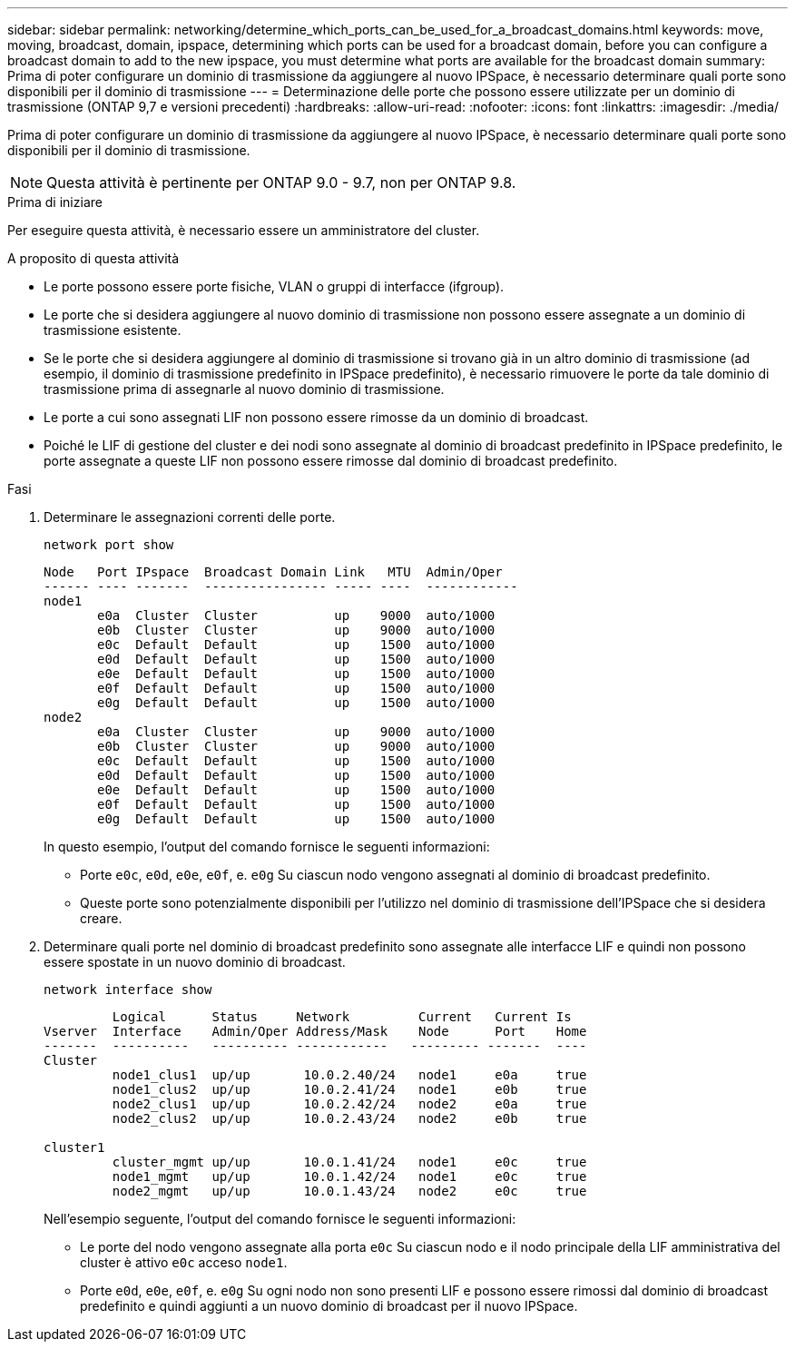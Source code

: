 ---
sidebar: sidebar 
permalink: networking/determine_which_ports_can_be_used_for_a_broadcast_domains.html 
keywords: move, moving, broadcast, domain, ipspace, determining which ports can be used for a broadcast domain, before you can configure a broadcast domain to add to the new ipspace, you must determine what ports are available for the broadcast domain 
summary: Prima di poter configurare un dominio di trasmissione da aggiungere al nuovo IPSpace, è necessario determinare quali porte sono disponibili per il dominio di trasmissione 
---
= Determinazione delle porte che possono essere utilizzate per un dominio di trasmissione (ONTAP 9,7 e versioni precedenti)
:hardbreaks:
:allow-uri-read: 
:nofooter: 
:icons: font
:linkattrs: 
:imagesdir: ./media/


[role="lead"]
Prima di poter configurare un dominio di trasmissione da aggiungere al nuovo IPSpace, è necessario determinare quali porte sono disponibili per il dominio di trasmissione.


NOTE: Questa attività è pertinente per ONTAP 9.0 - 9.7, non per ONTAP 9.8.

.Prima di iniziare
Per eseguire questa attività, è necessario essere un amministratore del cluster.

.A proposito di questa attività
* Le porte possono essere porte fisiche, VLAN o gruppi di interfacce (ifgroup).
* Le porte che si desidera aggiungere al nuovo dominio di trasmissione non possono essere assegnate a un dominio di trasmissione esistente.
* Se le porte che si desidera aggiungere al dominio di trasmissione si trovano già in un altro dominio di trasmissione (ad esempio, il dominio di trasmissione predefinito in IPSpace predefinito), è necessario rimuovere le porte da tale dominio di trasmissione prima di assegnarle al nuovo dominio di trasmissione.
* Le porte a cui sono assegnati LIF non possono essere rimosse da un dominio di broadcast.
* Poiché le LIF di gestione del cluster e dei nodi sono assegnate al dominio di broadcast predefinito in IPSpace predefinito, le porte assegnate a queste LIF non possono essere rimosse dal dominio di broadcast predefinito.


.Fasi
. Determinare le assegnazioni correnti delle porte.
+
`network port show`

+
[listing]
----
Node   Port IPspace  Broadcast Domain Link   MTU  Admin/Oper
------ ---- -------  ---------------- ----- ----  ------------
node1
       e0a  Cluster  Cluster          up    9000  auto/1000
       e0b  Cluster  Cluster          up    9000  auto/1000
       e0c  Default  Default          up    1500  auto/1000
       e0d  Default  Default          up    1500  auto/1000
       e0e  Default  Default          up    1500  auto/1000
       e0f  Default  Default          up    1500  auto/1000
       e0g  Default  Default          up    1500  auto/1000
node2
       e0a  Cluster  Cluster          up    9000  auto/1000
       e0b  Cluster  Cluster          up    9000  auto/1000
       e0c  Default  Default          up    1500  auto/1000
       e0d  Default  Default          up    1500  auto/1000
       e0e  Default  Default          up    1500  auto/1000
       e0f  Default  Default          up    1500  auto/1000
       e0g  Default  Default          up    1500  auto/1000
----
+
In questo esempio, l'output del comando fornisce le seguenti informazioni:

+
** Porte `e0c`, `e0d`, `e0e`, `e0f`, e. `e0g` Su ciascun nodo vengono assegnati al dominio di broadcast predefinito.
** Queste porte sono potenzialmente disponibili per l'utilizzo nel dominio di trasmissione dell'IPSpace che si desidera creare.


. Determinare quali porte nel dominio di broadcast predefinito sono assegnate alle interfacce LIF e quindi non possono essere spostate in un nuovo dominio di broadcast.
+
`network interface show`

+
[listing]
----
         Logical      Status     Network         Current   Current Is
Vserver  Interface    Admin/Oper Address/Mask    Node      Port    Home
-------  ----------   ---------- ------------   --------- -------  ----
Cluster
         node1_clus1  up/up       10.0.2.40/24   node1     e0a     true
         node1_clus2  up/up       10.0.2.41/24   node1     e0b     true
         node2_clus1  up/up       10.0.2.42/24   node2     e0a     true
         node2_clus2  up/up       10.0.2.43/24   node2     e0b     true

cluster1
         cluster_mgmt up/up       10.0.1.41/24   node1     e0c     true
         node1_mgmt   up/up       10.0.1.42/24   node1     e0c     true
         node2_mgmt   up/up       10.0.1.43/24   node2     e0c     true
----
+
Nell'esempio seguente, l'output del comando fornisce le seguenti informazioni:

+
** Le porte del nodo vengono assegnate alla porta `e0c` Su ciascun nodo e il nodo principale della LIF amministrativa del cluster è attivo `e0c` acceso `node1`.
** Porte `e0d`, `e0e`, `e0f`, e. `e0g` Su ogni nodo non sono presenti LIF e possono essere rimossi dal dominio di broadcast predefinito e quindi aggiunti a un nuovo dominio di broadcast per il nuovo IPSpace.




